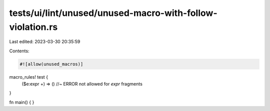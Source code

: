 tests/ui/lint/unused/unused-macro-with-follow-violation.rs
==========================================================

Last edited: 2023-03-30 20:35:59

Contents:

.. code-block:: rs

    #![allow(unused_macros)]

macro_rules! test {
    ($e:expr +) => () //~ ERROR not allowed for `expr` fragments
}

fn main() { }



